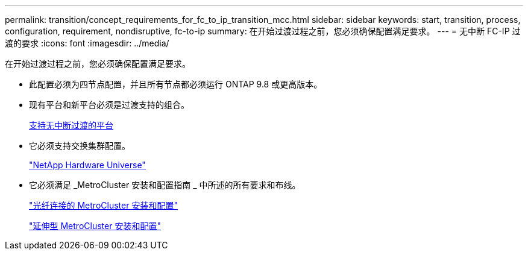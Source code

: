 ---
permalink: transition/concept_requirements_for_fc_to_ip_transition_mcc.html 
sidebar: sidebar 
keywords: start, transition, process, configuration, requirement, nondisruptive, fc-to-ip 
summary: 在开始过渡过程之前，您必须确保配置满足要求。 
---
= 无中断 FC-IP 过渡的要求
:icons: font
:imagesdir: ../media/


[role="lead"]
在开始过渡过程之前，您必须确保配置满足要求。

* 此配置必须为四节点配置，并且所有节点都必须运行 ONTAP 9.8 或更高版本。
* 现有平台和新平台必须是过渡支持的组合。
+
xref:concept_supported_platforms_for_transition.adoc[支持无中断过渡的平台]

* 它必须支持交换集群配置。
+
https://hwu.netapp.com["NetApp Hardware Universe"]

* 它必须满足 _MetroCluster 安装和配置指南 _ 中所述的所有要求和布线。
+
link:../install-fc/index.html["光纤连接的 MetroCluster 安装和配置"]

+
link:../install-stretch/index.html["延伸型 MetroCluster 安装和配置"]


